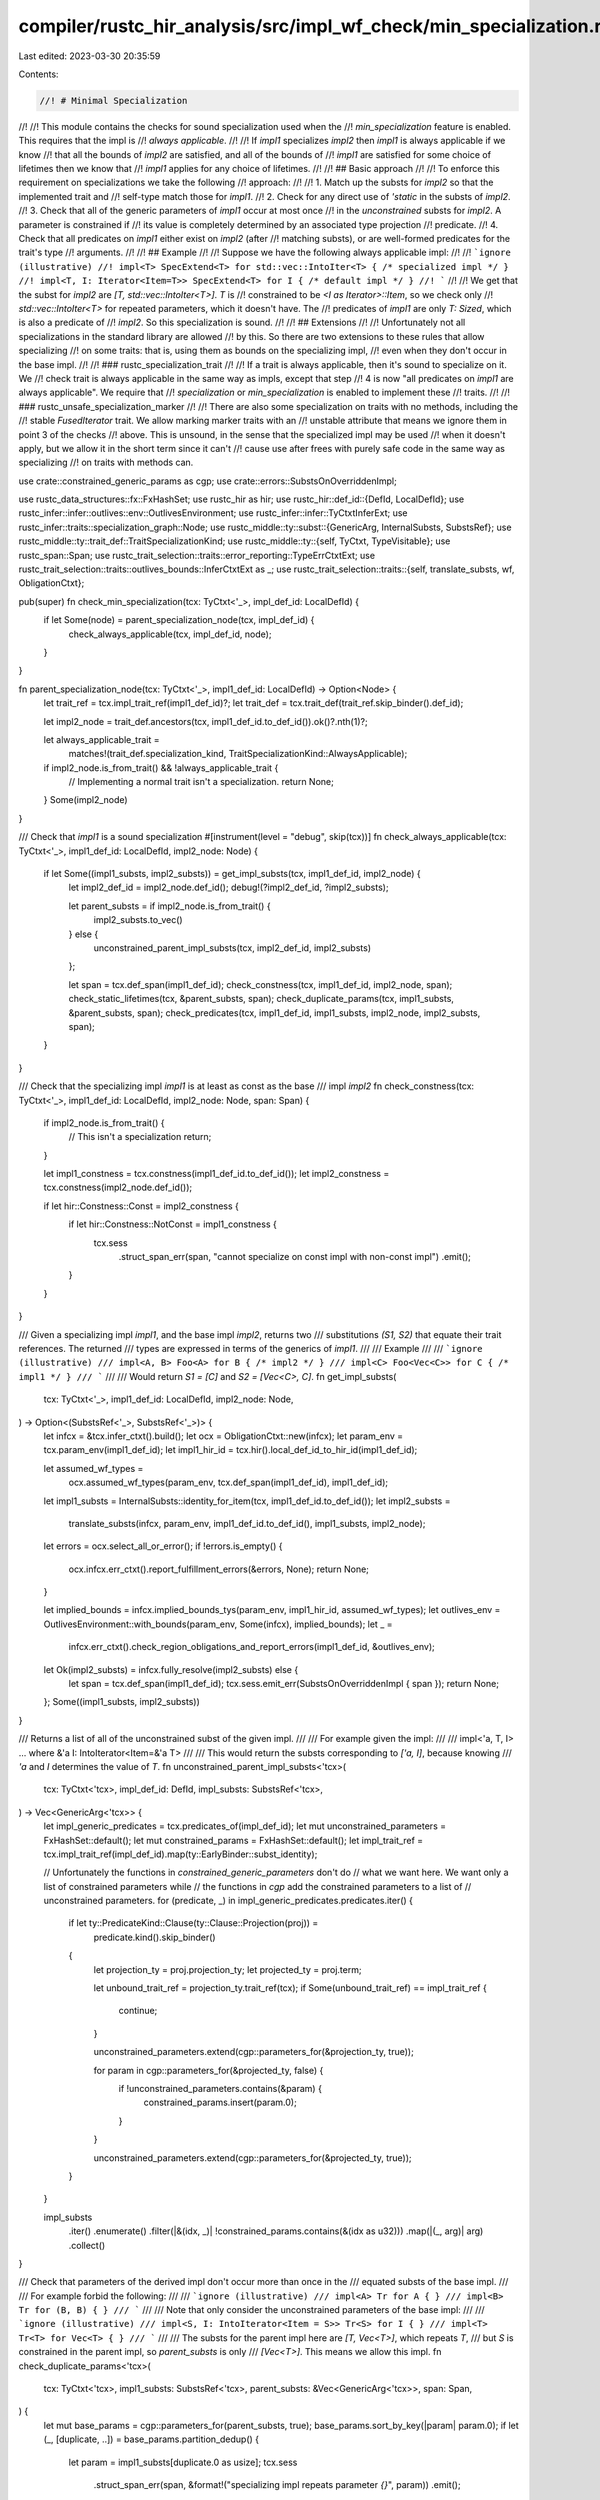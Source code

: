 compiler/rustc_hir_analysis/src/impl_wf_check/min_specialization.rs
===================================================================

Last edited: 2023-03-30 20:35:59

Contents:

.. code-block:: rs

    //! # Minimal Specialization
//!
//! This module contains the checks for sound specialization used when the
//! `min_specialization` feature is enabled. This requires that the impl is
//! *always applicable*.
//!
//! If `impl1` specializes `impl2` then `impl1` is always applicable if we know
//! that all the bounds of `impl2` are satisfied, and all of the bounds of
//! `impl1` are satisfied for some choice of lifetimes then we know that
//! `impl1` applies for any choice of lifetimes.
//!
//! ## Basic approach
//!
//! To enforce this requirement on specializations we take the following
//! approach:
//!
//! 1. Match up the substs for `impl2` so that the implemented trait and
//!    self-type match those for `impl1`.
//! 2. Check for any direct use of `'static` in the substs of `impl2`.
//! 3. Check that all of the generic parameters of `impl1` occur at most once
//!    in the *unconstrained* substs for `impl2`. A parameter is constrained if
//!    its value is completely determined by an associated type projection
//!    predicate.
//! 4. Check that all predicates on `impl1` either exist on `impl2` (after
//!    matching substs), or are well-formed predicates for the trait's type
//!    arguments.
//!
//! ## Example
//!
//! Suppose we have the following always applicable impl:
//!
//! ```ignore (illustrative)
//! impl<T> SpecExtend<T> for std::vec::IntoIter<T> { /* specialized impl */ }
//! impl<T, I: Iterator<Item=T>> SpecExtend<T> for I { /* default impl */ }
//! ```
//!
//! We get that the subst for `impl2` are `[T, std::vec::IntoIter<T>]`. `T` is
//! constrained to be `<I as Iterator>::Item`, so we check only
//! `std::vec::IntoIter<T>` for repeated parameters, which it doesn't have. The
//! predicates of `impl1` are only `T: Sized`, which is also a predicate of
//! `impl2`. So this specialization is sound.
//!
//! ## Extensions
//!
//! Unfortunately not all specializations in the standard library are allowed
//! by this. So there are two extensions to these rules that allow specializing
//! on some traits: that is, using them as bounds on the specializing impl,
//! even when they don't occur in the base impl.
//!
//! ### rustc_specialization_trait
//!
//! If a trait is always applicable, then it's sound to specialize on it. We
//! check trait is always applicable in the same way as impls, except that step
//! 4 is now "all predicates on `impl1` are always applicable". We require that
//! `specialization` or `min_specialization` is enabled to implement these
//! traits.
//!
//! ### rustc_unsafe_specialization_marker
//!
//! There are also some specialization on traits with no methods, including the
//! stable `FusedIterator` trait. We allow marking marker traits with an
//! unstable attribute that means we ignore them in point 3 of the checks
//! above. This is unsound, in the sense that the specialized impl may be used
//! when it doesn't apply, but we allow it in the short term since it can't
//! cause use after frees with purely safe code in the same way as specializing
//! on traits with methods can.

use crate::constrained_generic_params as cgp;
use crate::errors::SubstsOnOverriddenImpl;

use rustc_data_structures::fx::FxHashSet;
use rustc_hir as hir;
use rustc_hir::def_id::{DefId, LocalDefId};
use rustc_infer::infer::outlives::env::OutlivesEnvironment;
use rustc_infer::infer::TyCtxtInferExt;
use rustc_infer::traits::specialization_graph::Node;
use rustc_middle::ty::subst::{GenericArg, InternalSubsts, SubstsRef};
use rustc_middle::ty::trait_def::TraitSpecializationKind;
use rustc_middle::ty::{self, TyCtxt, TypeVisitable};
use rustc_span::Span;
use rustc_trait_selection::traits::error_reporting::TypeErrCtxtExt;
use rustc_trait_selection::traits::outlives_bounds::InferCtxtExt as _;
use rustc_trait_selection::traits::{self, translate_substs, wf, ObligationCtxt};

pub(super) fn check_min_specialization(tcx: TyCtxt<'_>, impl_def_id: LocalDefId) {
    if let Some(node) = parent_specialization_node(tcx, impl_def_id) {
        check_always_applicable(tcx, impl_def_id, node);
    }
}

fn parent_specialization_node(tcx: TyCtxt<'_>, impl1_def_id: LocalDefId) -> Option<Node> {
    let trait_ref = tcx.impl_trait_ref(impl1_def_id)?;
    let trait_def = tcx.trait_def(trait_ref.skip_binder().def_id);

    let impl2_node = trait_def.ancestors(tcx, impl1_def_id.to_def_id()).ok()?.nth(1)?;

    let always_applicable_trait =
        matches!(trait_def.specialization_kind, TraitSpecializationKind::AlwaysApplicable);
    if impl2_node.is_from_trait() && !always_applicable_trait {
        // Implementing a normal trait isn't a specialization.
        return None;
    }
    Some(impl2_node)
}

/// Check that `impl1` is a sound specialization
#[instrument(level = "debug", skip(tcx))]
fn check_always_applicable(tcx: TyCtxt<'_>, impl1_def_id: LocalDefId, impl2_node: Node) {
    if let Some((impl1_substs, impl2_substs)) = get_impl_substs(tcx, impl1_def_id, impl2_node) {
        let impl2_def_id = impl2_node.def_id();
        debug!(?impl2_def_id, ?impl2_substs);

        let parent_substs = if impl2_node.is_from_trait() {
            impl2_substs.to_vec()
        } else {
            unconstrained_parent_impl_substs(tcx, impl2_def_id, impl2_substs)
        };

        let span = tcx.def_span(impl1_def_id);
        check_constness(tcx, impl1_def_id, impl2_node, span);
        check_static_lifetimes(tcx, &parent_substs, span);
        check_duplicate_params(tcx, impl1_substs, &parent_substs, span);
        check_predicates(tcx, impl1_def_id, impl1_substs, impl2_node, impl2_substs, span);
    }
}

/// Check that the specializing impl `impl1` is at least as const as the base
/// impl `impl2`
fn check_constness(tcx: TyCtxt<'_>, impl1_def_id: LocalDefId, impl2_node: Node, span: Span) {
    if impl2_node.is_from_trait() {
        // This isn't a specialization
        return;
    }

    let impl1_constness = tcx.constness(impl1_def_id.to_def_id());
    let impl2_constness = tcx.constness(impl2_node.def_id());

    if let hir::Constness::Const = impl2_constness {
        if let hir::Constness::NotConst = impl1_constness {
            tcx.sess
                .struct_span_err(span, "cannot specialize on const impl with non-const impl")
                .emit();
        }
    }
}

/// Given a specializing impl `impl1`, and the base impl `impl2`, returns two
/// substitutions `(S1, S2)` that equate their trait references. The returned
/// types are expressed in terms of the generics of `impl1`.
///
/// Example
///
/// ```ignore (illustrative)
/// impl<A, B> Foo<A> for B { /* impl2 */ }
/// impl<C> Foo<Vec<C>> for C { /* impl1 */ }
/// ```
///
/// Would return `S1 = [C]` and `S2 = [Vec<C>, C]`.
fn get_impl_substs(
    tcx: TyCtxt<'_>,
    impl1_def_id: LocalDefId,
    impl2_node: Node,
) -> Option<(SubstsRef<'_>, SubstsRef<'_>)> {
    let infcx = &tcx.infer_ctxt().build();
    let ocx = ObligationCtxt::new(infcx);
    let param_env = tcx.param_env(impl1_def_id);
    let impl1_hir_id = tcx.hir().local_def_id_to_hir_id(impl1_def_id);

    let assumed_wf_types =
        ocx.assumed_wf_types(param_env, tcx.def_span(impl1_def_id), impl1_def_id);

    let impl1_substs = InternalSubsts::identity_for_item(tcx, impl1_def_id.to_def_id());
    let impl2_substs =
        translate_substs(infcx, param_env, impl1_def_id.to_def_id(), impl1_substs, impl2_node);

    let errors = ocx.select_all_or_error();
    if !errors.is_empty() {
        ocx.infcx.err_ctxt().report_fulfillment_errors(&errors, None);
        return None;
    }

    let implied_bounds = infcx.implied_bounds_tys(param_env, impl1_hir_id, assumed_wf_types);
    let outlives_env = OutlivesEnvironment::with_bounds(param_env, Some(infcx), implied_bounds);
    let _ =
        infcx.err_ctxt().check_region_obligations_and_report_errors(impl1_def_id, &outlives_env);
    let Ok(impl2_substs) = infcx.fully_resolve(impl2_substs) else {
        let span = tcx.def_span(impl1_def_id);
        tcx.sess.emit_err(SubstsOnOverriddenImpl { span });
        return None;
    };
    Some((impl1_substs, impl2_substs))
}

/// Returns a list of all of the unconstrained subst of the given impl.
///
/// For example given the impl:
///
/// impl<'a, T, I> ... where &'a I: IntoIterator<Item=&'a T>
///
/// This would return the substs corresponding to `['a, I]`, because knowing
/// `'a` and `I` determines the value of `T`.
fn unconstrained_parent_impl_substs<'tcx>(
    tcx: TyCtxt<'tcx>,
    impl_def_id: DefId,
    impl_substs: SubstsRef<'tcx>,
) -> Vec<GenericArg<'tcx>> {
    let impl_generic_predicates = tcx.predicates_of(impl_def_id);
    let mut unconstrained_parameters = FxHashSet::default();
    let mut constrained_params = FxHashSet::default();
    let impl_trait_ref = tcx.impl_trait_ref(impl_def_id).map(ty::EarlyBinder::subst_identity);

    // Unfortunately the functions in `constrained_generic_parameters` don't do
    // what we want here. We want only a list of constrained parameters while
    // the functions in `cgp` add the constrained parameters to a list of
    // unconstrained parameters.
    for (predicate, _) in impl_generic_predicates.predicates.iter() {
        if let ty::PredicateKind::Clause(ty::Clause::Projection(proj)) =
            predicate.kind().skip_binder()
        {
            let projection_ty = proj.projection_ty;
            let projected_ty = proj.term;

            let unbound_trait_ref = projection_ty.trait_ref(tcx);
            if Some(unbound_trait_ref) == impl_trait_ref {
                continue;
            }

            unconstrained_parameters.extend(cgp::parameters_for(&projection_ty, true));

            for param in cgp::parameters_for(&projected_ty, false) {
                if !unconstrained_parameters.contains(&param) {
                    constrained_params.insert(param.0);
                }
            }

            unconstrained_parameters.extend(cgp::parameters_for(&projected_ty, true));
        }
    }

    impl_substs
        .iter()
        .enumerate()
        .filter(|&(idx, _)| !constrained_params.contains(&(idx as u32)))
        .map(|(_, arg)| arg)
        .collect()
}

/// Check that parameters of the derived impl don't occur more than once in the
/// equated substs of the base impl.
///
/// For example forbid the following:
///
/// ```ignore (illustrative)
/// impl<A> Tr for A { }
/// impl<B> Tr for (B, B) { }
/// ```
///
/// Note that only consider the unconstrained parameters of the base impl:
///
/// ```ignore (illustrative)
/// impl<S, I: IntoIterator<Item = S>> Tr<S> for I { }
/// impl<T> Tr<T> for Vec<T> { }
/// ```
///
/// The substs for the parent impl here are `[T, Vec<T>]`, which repeats `T`,
/// but `S` is constrained in the parent impl, so `parent_substs` is only
/// `[Vec<T>]`. This means we allow this impl.
fn check_duplicate_params<'tcx>(
    tcx: TyCtxt<'tcx>,
    impl1_substs: SubstsRef<'tcx>,
    parent_substs: &Vec<GenericArg<'tcx>>,
    span: Span,
) {
    let mut base_params = cgp::parameters_for(parent_substs, true);
    base_params.sort_by_key(|param| param.0);
    if let (_, [duplicate, ..]) = base_params.partition_dedup() {
        let param = impl1_substs[duplicate.0 as usize];
        tcx.sess
            .struct_span_err(span, &format!("specializing impl repeats parameter `{}`", param))
            .emit();
    }
}

/// Check that `'static` lifetimes are not introduced by the specializing impl.
///
/// For example forbid the following:
///
/// ```ignore (illustrative)
/// impl<A> Tr for A { }
/// impl Tr for &'static i32 { }
/// ```
fn check_static_lifetimes<'tcx>(
    tcx: TyCtxt<'tcx>,
    parent_substs: &Vec<GenericArg<'tcx>>,
    span: Span,
) {
    if tcx.any_free_region_meets(parent_substs, |r| r.is_static()) {
        tcx.sess.struct_span_err(span, "cannot specialize on `'static` lifetime").emit();
    }
}

/// Check whether predicates on the specializing impl (`impl1`) are allowed.
///
/// Each predicate `P` must be one of:
///
/// * Global (not reference any parameters).
/// * A `T: Tr` predicate where `Tr` is an always-applicable trait.
/// * Present on the base impl `impl2`.
///     * This check is done using the `trait_predicates_eq` function below.
/// * A well-formed predicate of a type argument of the trait being implemented,
///   including the `Self`-type.
#[instrument(level = "debug", skip(tcx))]
fn check_predicates<'tcx>(
    tcx: TyCtxt<'tcx>,
    impl1_def_id: LocalDefId,
    impl1_substs: SubstsRef<'tcx>,
    impl2_node: Node,
    impl2_substs: SubstsRef<'tcx>,
    span: Span,
) {
    let instantiated = tcx.predicates_of(impl1_def_id).instantiate(tcx, impl1_substs);
    let impl1_predicates: Vec<_> = traits::elaborate_predicates_with_span(
        tcx,
        std::iter::zip(
            instantiated.predicates,
            // Don't drop predicates (unsound!) because `spans` is too short
            instantiated.spans.into_iter().chain(std::iter::repeat(span)),
        ),
    )
    .map(|obligation| (obligation.predicate, obligation.cause.span))
    .collect();

    let mut impl2_predicates = if impl2_node.is_from_trait() {
        // Always applicable traits have to be always applicable without any
        // assumptions.
        Vec::new()
    } else {
        traits::elaborate_predicates(
            tcx,
            tcx.predicates_of(impl2_node.def_id())
                .instantiate(tcx, impl2_substs)
                .predicates
                .into_iter(),
        )
        .map(|obligation| obligation.predicate)
        .collect()
    };
    debug!(?impl1_predicates, ?impl2_predicates);

    // Since impls of always applicable traits don't get to assume anything, we
    // can also assume their supertraits apply.
    //
    // For example, we allow:
    //
    // #[rustc_specialization_trait]
    // trait AlwaysApplicable: Debug { }
    //
    // impl<T> Tr for T { }
    // impl<T: AlwaysApplicable> Tr for T { }
    //
    // Specializing on `AlwaysApplicable` allows also specializing on `Debug`
    // which is sound because we forbid impls like the following
    //
    // impl<D: Debug> AlwaysApplicable for D { }
    let always_applicable_traits = impl1_predicates.iter().copied().filter(|&(predicate, _)| {
        matches!(
            trait_predicate_kind(tcx, predicate),
            Some(TraitSpecializationKind::AlwaysApplicable)
        )
    });

    // Include the well-formed predicates of the type parameters of the impl.
    for arg in tcx.impl_trait_ref(impl1_def_id).unwrap().subst_identity().substs {
        let infcx = &tcx.infer_ctxt().build();
        let obligations = wf::obligations(
            infcx,
            tcx.param_env(impl1_def_id),
            tcx.hir().local_def_id_to_hir_id(impl1_def_id),
            0,
            arg,
            span,
        )
        .unwrap();

        assert!(!obligations.needs_infer());
        impl2_predicates.extend(
            traits::elaborate_obligations(tcx, obligations).map(|obligation| obligation.predicate),
        )
    }
    impl2_predicates.extend(
        traits::elaborate_predicates_with_span(tcx, always_applicable_traits)
            .map(|obligation| obligation.predicate),
    );

    for (predicate, span) in impl1_predicates {
        if !impl2_predicates.iter().any(|pred2| trait_predicates_eq(tcx, predicate, *pred2, span)) {
            check_specialization_on(tcx, predicate, span)
        }
    }
}

/// Checks if some predicate on the specializing impl (`predicate1`) is the same
/// as some predicate on the base impl (`predicate2`).
///
/// This basically just checks syntactic equivalence, but is a little more
/// forgiving since we want to equate `T: Tr` with `T: ~const Tr` so this can work:
///
/// ```ignore (illustrative)
/// #[rustc_specialization_trait]
/// trait Specialize { }
///
/// impl<T: Bound> Tr for T { }
/// impl<T: ~const Bound + Specialize> const Tr for T { }
/// ```
///
/// However, we *don't* want to allow the reverse, i.e., when the bound on the
/// specializing impl is not as const as the bound on the base impl:
///
/// ```ignore (illustrative)
/// impl<T: ~const Bound> const Tr for T { }
/// impl<T: Bound + Specialize> const Tr for T { } // should be T: ~const Bound
/// ```
///
/// So we make that check in this function and try to raise a helpful error message.
fn trait_predicates_eq<'tcx>(
    tcx: TyCtxt<'tcx>,
    predicate1: ty::Predicate<'tcx>,
    predicate2: ty::Predicate<'tcx>,
    span: Span,
) -> bool {
    let pred1_kind = predicate1.kind().skip_binder();
    let pred2_kind = predicate2.kind().skip_binder();
    let (trait_pred1, trait_pred2) = match (pred1_kind, pred2_kind) {
        (
            ty::PredicateKind::Clause(ty::Clause::Trait(pred1)),
            ty::PredicateKind::Clause(ty::Clause::Trait(pred2)),
        ) => (pred1, pred2),
        // Just use plain syntactic equivalence if either of the predicates aren't
        // trait predicates or have bound vars.
        _ => return predicate1 == predicate2,
    };

    let predicates_equal_modulo_constness = {
        let pred1_unconsted =
            ty::TraitPredicate { constness: ty::BoundConstness::NotConst, ..trait_pred1 };
        let pred2_unconsted =
            ty::TraitPredicate { constness: ty::BoundConstness::NotConst, ..trait_pred2 };
        pred1_unconsted == pred2_unconsted
    };

    if !predicates_equal_modulo_constness {
        return false;
    }

    // Check that the predicate on the specializing impl is at least as const as
    // the one on the base.
    match (trait_pred2.constness, trait_pred1.constness) {
        (ty::BoundConstness::ConstIfConst, ty::BoundConstness::NotConst) => {
            tcx.sess.struct_span_err(span, "missing `~const` qualifier for specialization").emit();
        }
        _ => {}
    }

    true
}

#[instrument(level = "debug", skip(tcx))]
fn check_specialization_on<'tcx>(tcx: TyCtxt<'tcx>, predicate: ty::Predicate<'tcx>, span: Span) {
    match predicate.kind().skip_binder() {
        // Global predicates are either always true or always false, so we
        // are fine to specialize on.
        _ if predicate.is_global() => (),
        // We allow specializing on explicitly marked traits with no associated
        // items.
        ty::PredicateKind::Clause(ty::Clause::Trait(ty::TraitPredicate {
            trait_ref,
            constness: _,
            polarity: _,
        })) => {
            if !matches!(
                trait_predicate_kind(tcx, predicate),
                Some(TraitSpecializationKind::Marker)
            ) {
                tcx.sess
                    .struct_span_err(
                        span,
                        &format!(
                            "cannot specialize on trait `{}`",
                            tcx.def_path_str(trait_ref.def_id),
                        ),
                    )
                    .emit();
            }
        }
        ty::PredicateKind::Clause(ty::Clause::Projection(ty::ProjectionPredicate {
            projection_ty,
            term,
        })) => {
            tcx.sess
                .struct_span_err(
                    span,
                    &format!("cannot specialize on associated type `{projection_ty} == {term}`",),
                )
                .emit();
        }
        _ => {
            tcx.sess
                .struct_span_err(span, &format!("cannot specialize on predicate `{}`", predicate))
                .emit();
        }
    }
}

fn trait_predicate_kind<'tcx>(
    tcx: TyCtxt<'tcx>,
    predicate: ty::Predicate<'tcx>,
) -> Option<TraitSpecializationKind> {
    match predicate.kind().skip_binder() {
        ty::PredicateKind::Clause(ty::Clause::Trait(ty::TraitPredicate {
            trait_ref,
            constness: _,
            polarity: _,
        })) => Some(tcx.trait_def(trait_ref.def_id).specialization_kind),
        ty::PredicateKind::Clause(ty::Clause::RegionOutlives(_))
        | ty::PredicateKind::Clause(ty::Clause::TypeOutlives(_))
        | ty::PredicateKind::Clause(ty::Clause::Projection(_))
        | ty::PredicateKind::WellFormed(_)
        | ty::PredicateKind::Subtype(_)
        | ty::PredicateKind::Coerce(_)
        | ty::PredicateKind::ObjectSafe(_)
        | ty::PredicateKind::ClosureKind(..)
        | ty::PredicateKind::ConstEvaluatable(..)
        | ty::PredicateKind::ConstEquate(..)
        | ty::PredicateKind::Ambiguous
        | ty::PredicateKind::TypeWellFormedFromEnv(..) => None,
    }
}


